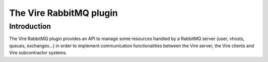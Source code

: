 =================================================
The Vire RabbitMQ plugin
=================================================


Introduction
============

The  Vire RabbitMQ  plugin provides  an API  to manage  some resources
handled by a RabbitMQ server  (user, vhosts, queues, exchanges...)  in
order  to implement  communication  functionalities  between the  Vire
server, the Vire clients and Vire subcontractor systems.
